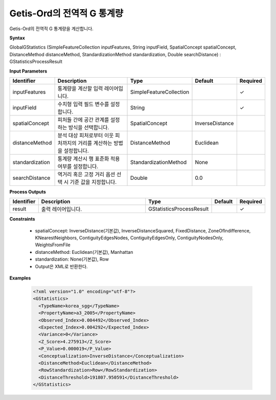 .. _globalgstatistics:

Getis-Ord의 전역적 G 통계량
============================================================

Getis-Ord의 전역적 G 통계량을 계산합니다.

**Syntax**

GlobalGStatistics (SimpleFeatureCollection inputFeatures, String inputField, SpatialConcept spatialConcept, DistanceMethod distanceMethod, StandardizationMethod standardization, Double searchDistance) : GStatisticsProcessResult

**Input Parameters**

.. list-table::
   :widths: 10 50 20 10 10

   * - **Identifier**
     - **Description**
     - **Type**
     - **Default**
     - **Required**

   * - inputFeatures
     - 통계량을 계산할 입력 레이어입니다.
     - SimpleFeatureCollection
     -
     - ✓

   * - inputField
     - 수치형 입력 필드 변수를 설정합니다.
     - String
     -
     - ✓

   * - spatialConcept
     - 피처들 간에 공간 관계를 설정하는 방식을 선택합니다.
     - SpatialConcept
     - InverseDistance
     -

   * - distanceMethod
     - 분석 대상 피처로부터 이웃 피처까지의 거리를 계산하는 방법을 설정합니다.
     - DistanceMethod
     - Euclidean
     -

   * - standardization
     - 통계량 계산시 행 표준화 적용 여부를 설정합니다.
     - StandardizationMethod
     - None
     -

   * - searchDistance
     - 역거리 혹은 고정 거리 옵션 선택 시 기준 값을 지정합니다.
     - Double
     - 0.0
     -

**Process Outputs**

.. list-table::
   :widths: 10 50 20 10 10

   * - **Identifier**
     - **Description**
     - **Type**
     - **Default**
     - **Required**

   * - result
     - 출력 레이어입니다.
     - GStatisticsProcessResult
     -
     - ✓

**Constraints**

 - spatialConcept: InverseDistance(기본값), InverseDistanceSquared, FixedDistance, ZoneOfIndifference, KNearestNeighbors, ContiguityEdgesNodes, ContiguityEdgesOnly, ContiguityNodesOnly, WeightsFromFile
 - distanceMethod: Euclidean(기본값), Manhattan
 - standardization: None(기본값), Row
 - Output은 XML로 반환한다.

**Examples**

  .. code-block::

    <?xml version="1.0" encoding="utf-8"?>
    <GStatistics>
      <TypeName>korea_sgg</TypeName>
      <PropertyName>a3_2005</PropertyName>
      <Observed_Index>0.004492</Observed_Index>
      <Expected_Index>0.004292</Expected_Index>
      <Variance>0</Variance>
      <Z_Score>4.275913</Z_Score>
      <P_Value>0.000019</P_Value>
      <Conceptualization>InverseDistance</Conceptualization>
      <DistanceMethod>Euclidean</DistanceMethod>
      <RowStandardization>Row</RowStandardization>
      <DistanceThreshold>191807.950591</DistanceThreshold>
    </GStatistics>
